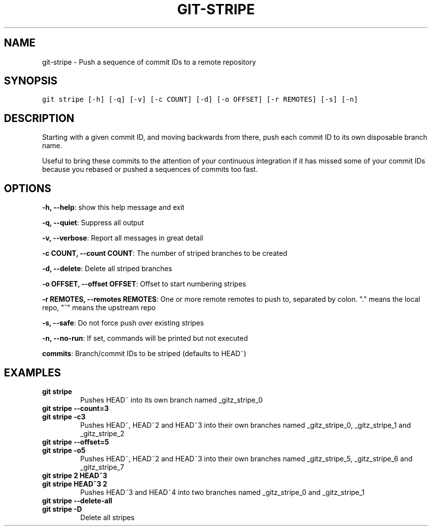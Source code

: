 .TH GIT-STRIPE 1 "06 January, 2020" "Gitz 0.9.13" "Gitz Manual"

.SH NAME
git-stripe - Push a sequence of commit IDs to a remote repository

.SH SYNOPSIS
.sp
.nf
.ft C
git stripe [-h] [-q] [-v] [-c COUNT] [-d] [-o OFFSET] [-r REMOTES] [-s] [-n]
.ft P
.fi


.SH DESCRIPTION
Starting with a given commit ID, and moving backwards from there,
push each commit ID to its own disposable branch name.

.sp
Useful to bring these commits to the attention of your continuous integration
if it has missed some of your commit IDs because you rebased or pushed a
sequences of commits too fast.

.SH OPTIONS
\fB\-h, \-\-help\fP: show this help message and exit

\fB\-q, \-\-quiet\fP: Suppress all output

\fB\-v, \-\-verbose\fP: Report all messages in great detail

\fB\-c COUNT, \-\-count COUNT\fP: The number of striped branches to be created

\fB\-d, \-\-delete\fP: Delete all striped branches

\fB\-o OFFSET, \-\-offset OFFSET\fP: Offset to start numbering stripes

\fB\-r REMOTES, \-\-remotes REMOTES\fP: One or more remote remotes to push to, separated by colon. "." means the local repo, "^" means the upstream repo

\fB\-s, \-\-safe\fP: Do not force push over existing stripes

\fB\-n, \-\-no\-run\fP: If set, commands will be printed but not executed


\fBcommits\fP: Branch/commit IDs to be striped (defaults to HEAD~)


.SH EXAMPLES
.TP
.B \fB git stripe \fP
Pushes HEAD~ into its own branch named _gitz_stripe_0

.sp
.TP
.B \fB git stripe \-\-count=3 \fP
.TP
.B \fB git stripe \-c3 \fP
Pushes HEAD~, HEAD~2 and HEAD~3 into their own branches named
_gitz_stripe_0, _gitz_stripe_1 and _gitz_stripe_2

.sp
.TP
.B \fB git stripe \-\-offset=5 \fP
.TP
.B \fB git stripe \-o5 \fP
Pushes HEAD~, HEAD~2 and HEAD~3 into their own branches named
_gitz_stripe_5, _gitz_stripe_6 and _gitz_stripe_7

.sp
.TP
.B \fB git stripe 2 HEAD~3 \fP
.TP
.B \fB git stripe HEAD~3 2 \fP
Pushes HEAD~3 and HEAD~4 into two branches named _gitz_stripe_0
and  _gitz_stripe_1

.sp
.TP
.B \fB git stripe \-\-delete\-all \fP
.TP
.B \fB git stripe \-D \fP
Delete all stripes

